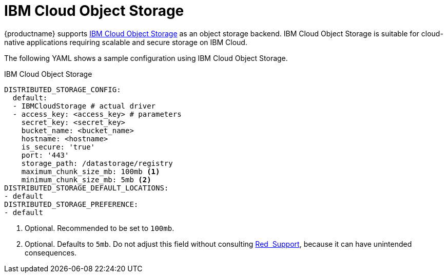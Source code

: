:_content-type: REFERENCE
[id="config-fields-ibmcloudstorage"]
= IBM Cloud Object Storage

{productname} supports link:https://www.ibm.com/products/cloud-object-storage[IBM Cloud Object Storage] as an object storage backend. IBM Cloud Object Storage is suitable for cloud-native applications requiring scalable and secure storage on IBM Cloud.

The following YAML shows a sample configuration using IBM Cloud Object Storage.

.IBM Cloud Object Storage
[source,yaml]
----
DISTRIBUTED_STORAGE_CONFIG:
  default:
  - IBMCloudStorage # actual driver
  - access_key: <access_key> # parameters
    secret_key: <secret_key>
    bucket_name: <bucket_name>
    hostname: <hostname>
    is_secure: 'true'
    port: '443'
    storage_path: /datastorage/registry
    maximum_chunk_size_mb: 100mb <1>
    minimum_chunk_size_mb: 5mb <2>
DISTRIBUTED_STORAGE_DEFAULT_LOCATIONS:
- default
DISTRIBUTED_STORAGE_PREFERENCE:
- default  
----
<1> Optional. Recommended to be set to `100mb`.
<2> Optional. Defaults to `5mb`. Do not adjust this field without consulting link:https://access.redhat.com/support[Red{nbsp} Support], because it can have unintended consequences.